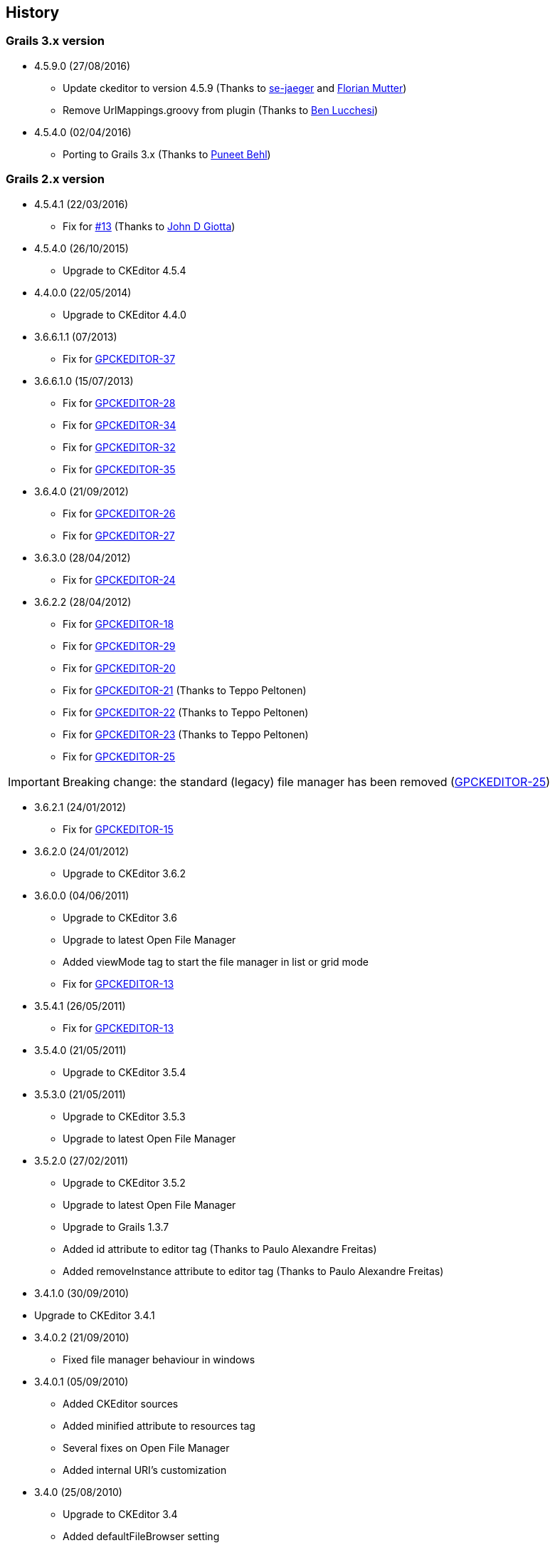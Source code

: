 == History

=== Grails 3.x version

* 4.5.9.0 (27/08/2016)

** Update ckeditor to version 4.5.9 (Thanks to https://github.com/se-jaeger[se-jaeger] and https://github.com/elm[Florian Mutter])
** Remove UrlMappings.groovy from plugin (Thanks to https://github.com/benlucchesi[Ben Lucchesi])

* 4.5.4.0 (02/04/2016)

** Porting to Grails 3.x (Thanks to https://github.com/puneetbehl[Puneet Behl])

=== Grails 2.x version

* 4.5.4.1 (22/03/2016)

** Fix for https://github.com/stefanogualdi/grails-ckeditor/issues/13[#13] (Thanks to https://github.com/jdgiotta[John D Giotta])

* 4.5.4.0 (26/10/2015)

** Upgrade to CKEditor 4.5.4

* 4.4.0.0 (22/05/2014)

** Upgrade to CKEditor 4.4.0

* 3.6.6.1.1 (07/2013)

** Fix for http://jira.grails.org/browse/GPCKEDITOR-37[GPCKEDITOR-37]

* 3.6.6.1.0 (15/07/2013)

** Fix for http://jira.grails.org/browse/GPCKEDITOR-28[GPCKEDITOR-28]
** Fix for http://jira.grails.org/browse/GPCKEDITOR-34[GPCKEDITOR-34]
** Fix for http://jira.grails.org/browse/GPCKEDITOR-32[GPCKEDITOR-32]
** Fix for http://jira.grails.org/browse/GPCKEDITOR-35[GPCKEDITOR-35]

* 3.6.4.0 (21/09/2012)

** Fix for http://jira.grails.org/browse/GPCKEDITOR-26[GPCKEDITOR-26]
** Fix for http://jira.grails.org/browse/GPCKEDITOR-27[GPCKEDITOR-27]

* 3.6.3.0 (28/04/2012)

** Fix for http://jira.grails.org/browse/GPCKEDITOR-24[GPCKEDITOR-24]

* 3.6.2.2 (28/04/2012)

** Fix for http://jira.grails.org/browse/GPCKEDITOR-18[GPCKEDITOR-18]
** Fix for http://jira.grails.org/browse/GPCKEDITOR-19[GPCKEDITOR-29]
** Fix for http://jira.grails.org/browse/GPCKEDITOR-20[GPCKEDITOR-20]
** Fix for http://jira.grails.org/browse/GPCKEDITOR-21[GPCKEDITOR-21] (Thanks to Teppo Peltonen)
** Fix for http://jira.grails.org/browse/GPCKEDITOR-22[GPCKEDITOR-22] (Thanks to Teppo Peltonen)
** Fix for http://jira.grails.org/browse/GPCKEDITOR-23[GPCKEDITOR-23] (Thanks to Teppo Peltonen)
** Fix for http://jira.grails.org/browse/GPCKEDITOR-25[GPCKEDITOR-25]

[IMPORTANT]
====
Breaking change: the standard (legacy) file manager has been removed (http://jira.grails.org/browse/GPCKEDITOR-25[GPCKEDITOR-25])
====

* 3.6.2.1 (24/01/2012)

** Fix for http://jira.grails.org/browse/GPCKEDITOR-15[GPCKEDITOR-15]

* 3.6.2.0 (24/01/2012)

** Upgrade to CKEditor 3.6.2

* 3.6.0.0 (04/06/2011)

** Upgrade to CKEditor 3.6
** Upgrade to latest Open File Manager
** Added viewMode tag to start the file manager in list or grid mode
** Fix for http://jira.grails.org/browse/GPCKEDITOR-13[GPCKEDITOR-13]

* 3.5.4.1 (26/05/2011)

** Fix for http://jira.grails.org/browse/GPCKEDITOR-13[GPCKEDITOR-13]

* 3.5.4.0 (21/05/2011)

** Upgrade to CKEditor 3.5.4

* 3.5.3.0 (21/05/2011)

** Upgrade to CKEditor 3.5.3
** Upgrade to latest Open File Manager

* 3.5.2.0 (27/02/2011)

** Upgrade to CKEditor 3.5.2
** Upgrade to latest Open File Manager
** Upgrade to Grails 1.3.7
** Added id attribute to editor tag (Thanks to Paulo Alexandre Freitas)
** Added removeInstance attribute to editor tag (Thanks to Paulo Alexandre Freitas)

* 3.4.1.0 (30/09/2010)

* Upgrade to CKEditor 3.4.1

* 3.4.0.2 (21/09/2010)

** Fixed file manager behaviour in windows

* 3.4.0.1 (05/09/2010)

** Added CKEditor sources
** Added minified attribute to resources tag
** Several fixes on Open File Manager
** Added internal URI's customization

* 3.4.0 (25/08/2010)

** Upgrade to CKEditor 3.4
** Added defaultFileBrowser setting
** Added support for custom upload types
** Added support for callback js function on file selection in stand alone file browser

* 3.3.2 (12/08/2010)

** Upgrade to Grails 1.3.4
** Upgrade to CKEditor 3.3.2
** Fix for http://jira.codehaus.org/browse/GRAILSPLUGINS-1946[GRAILSPLUGINS-1946] (Open File Manager integration)
** Fix for http://jira.codehaus.org/browse/GRAILSPLUGINS-1948[GRAILSPLUGINS-1948]
** Fix for http://jira.codehaus.org/browse/GRAILSPLUGINS-2242[GRAILSPLUGINS-2242]
** Fix for http://jira.codehaus.org/browse/GRAILSPLUGINS-2292[GRAILSPLUGINS-2292]
** Fix for http://jira.codehaus.org/browse/GRAILSPLUGINS-2312[GRAILSPLUGINS-2312]
** Fix for http://jira.codehaus.org/browse/GRAILSPLUGINS-2375[GRAILSPLUGINS-2375]

* 0.6 (24/06/2010)

** Upgrade to Grails 1.3.2
** Upgrade to CKEditor 3.3.1

* 0.5 (02/06/2010)

** Upgrade to Grails 1.3.1
** Upgrade to CKEditor 3.3

* 0.4 (20/04/2010)

** Upgrade to Grails 1.2.2
** Upgrade to CKEditor 3.2.1

* 0.3 (10/02/2010)

** Upgrade to Grails 1.2.1
** Upgrade to CKEditor 3.1 (http://jira.codehaus.org/browse/GRAILSPLUGINS-1849[GRAILSPLUGINS-1849])
** Fix for http://jira.codehaus.org/browse/GRAILSPLUGINS-1942[GRAILSPLUGINS-1942]

* 0.2 (05/01/2010)

** Upgrade to Grails 1.2.0
** Upgrade to CKEditor 3.0.2

* 0.1 (04/11/2009)

** First public release
